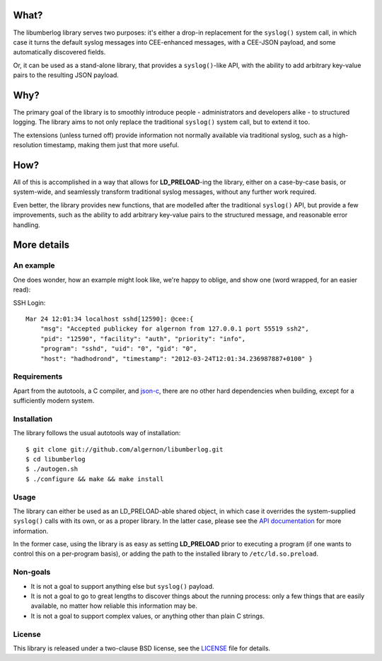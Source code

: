 What?
=====

The libumberlog library serves two purposes: it's either a drop-in
replacement for the ``syslog()`` system call, in which case it turns
the default syslog messages into CEE-enhanced messages, with a
CEE-JSON payload, and some automatically discovered fields.

Or, it can be used as a stand-alone library, that provides a
``syslog()``-like API, with the ability to add arbitrary key-value
pairs to the resulting JSON payload.

Why?
====

The primary goal of the library is to smoothly introduce people -
administrators and developers alike - to structured logging. The
library aims to not only replace the traditional ``syslog()`` system
call, but to extend it too.

The extensions (unless turned off) provide information not normally
available via traditional syslog, such as a high-resolution timestamp,
making them just that more useful.

How?
====

All of this is accomplished in a way that allows for
**LD_PRELOAD**-ing the library, either on a case-by-case basis, or
system-wide, and seamlessly transform traditional syslog messages,
without any further work required.

Even better, the library provides new functions, that are modelled
after the traditional ``syslog()`` API, but provide a few
improvements, such as the ability to add arbitrary key-value pairs to
the structured message, and reasonable error handling.

More details
============

An example
----------

One does wonder, how an example might look like, we're happy to
oblige, and show one (word wrapped, for an easier read):

SSH Login::

  Mar 24 12:01:34 localhost sshd[12590]: @cee:{
      "msg": "Accepted publickey for algernon from 127.0.0.1 port 55519 ssh2",
      "pid": "12590", "facility": "auth", "priority": "info",
      "program": "sshd", "uid": "0", "gid": "0",
      "host": "hadhodrond", "timestamp": "2012-03-24T12:01:34.236987887+0100" }

Requirements
------------

Apart from the autotools, a C compiler, and `json\-c`_, there are no
other hard dependencies when building, except for a sufficiently
modern system.

.. _json\-c: http://oss.metaparadigm.com/json-c/

Installation
------------

The library follows the usual autotools way of installation:

::

 $ git clone git://github.com/algernon/libumberlog.git
 $ cd libumberlog
 $ ./autogen.sh
 $ ./configure && make && make install

Usage
-----

The library can either be used as an LD_PRELOAD-able shared object, in
which case it overrides the system-supplied ``syslog()`` calls with
its own, or as a proper library. In the latter case, please see the
`API documentation`_ for more information.

In the former case, using the library is as easy as setting
**LD_PRELOAD** prior to executing a program (if one wants to control
this on a per-program basis), or adding the path to the installed
library to ``/etc/ld.so.preload``.

.. _API documentation: http://algernon.github.com/libumberlog/umberlog.html

Non-goals
---------

* It is not a goal to support anything else but ``syslog()`` payload.
* It is not a goal to go to great lengths to discover things about the
  running process: only a few things that are easily available, no
  matter how reliable this information may be.
* It is not a goal to support complex values, or anything other than
  plain C strings.
  
License
-------

This library is released under a two-clause BSD license, see the
`LICENSE`_ file for details.

.. _LICENSE: https://raw.github.com/algernon/libumberlog/master/LICENSE
